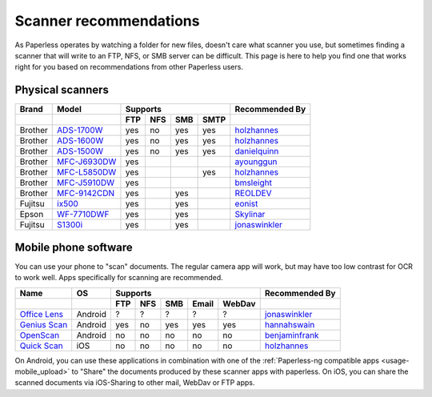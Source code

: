 
.. _scanners:

***********************
Scanner recommendations
***********************

As Paperless operates by watching a folder for new files, doesn't care what
scanner you use, but sometimes finding a scanner that will write to an FTP,
NFS, or SMB server can be difficult.  This page is here to help you find one
that works right for you based on recommendations from other Paperless users.

Physical scanners
=================

+---------+----------------+-----+-----+-----+------+----------------+
| Brand   | Model          | Supports               | Recommended By |
+---------+----------------+-----+-----+-----+------+----------------+
|         |                | FTP | NFS | SMB | SMTP |                |
+=========+================+=====+=====+=====+======+================+
| Brother | `ADS-1700W`_   | yes | no  | yes | yes  |`holzhannes`_   |
+---------+----------------+-----+-----+-----+------+----------------+
| Brother | `ADS-1600W`_   | yes | no  | yes | yes  |`holzhannes`_   |
+---------+----------------+-----+-----+-----+------+----------------+
| Brother | `ADS-1500W`_   | yes | no  | yes | yes  |`danielquinn`_  |
+---------+----------------+-----+-----+-----+------+----------------+
| Brother | `MFC-J6930DW`_ | yes |     |     |      |`ayounggun`_    |
+---------+----------------+-----+-----+-----+------+----------------+
| Brother | `MFC-L5850DW`_ | yes |     |     | yes  |`holzhannes`_   |
+---------+----------------+-----+-----+-----+------+----------------+
| Brother | `MFC-J5910DW`_ | yes |     |     |      |`bmsleight`_    |
+---------+----------------+-----+-----+-----+------+----------------+
| Brother | `MFC-9142CDN`_ | yes |     | yes |      |`REOLDEV`_      |
+---------+----------------+-----+-----+-----+------+----------------+
| Fujitsu | `ix500`_       | yes |     | yes |      |`eonist`_       |
+---------+----------------+-----+-----+-----+------+----------------+
| Epson   | `WF-7710DWF`_  | yes |     | yes |      |`Skylinar`_     |
+---------+----------------+-----+-----+-----+------+----------------+
| Fujitsu | `S1300i`_      | yes |     | yes |      |`jonaswinkler`_ |
+---------+----------------+-----+-----+-----+------+----------------+

.. _MFC-L5850DW: https://www.brother-usa.com/products/mfcl5850dw
.. _ADS-1700W: https://www.brother-usa.com/products/ads1700w
.. _ADS-1600W: https://www.brother-usa.com/products/ads1600w
.. _ADS-1500W: https://www.brother.ca/en/p/ads1500w
.. _MFC-J6930DW: https://www.brother.ca/en/p/MFCJ6930DW
.. _MFC-J5910DW: https://www.brother.co.uk/printers/inkjet-printers/mfcj5910dw
.. _MFC-9142CDN: https://www.brother.co.uk/printers/laser-printers/mfc9140cdn
.. _ix500: http://www.fujitsu.com/us/products/computing/peripheral/scanners/scansnap/ix500/
.. _WF-7710DWF: https://www.epson.de/en/products/printers/inkjet-printers/for-home/workforce-wf-7710dwf
.. _S1300i: https://www.fujitsu.com/global/products/computing/peripheral/scanners/soho/s1300i/


.. _danielquinn: https://github.com/danielquinn
.. _ayounggun: https://github.com/ayounggun
.. _bmsleight: https://github.com/bmsleight
.. _eonist: https://github.com/eonist
.. _REOLDEV: https://github.com/REOLDEV
.. _Skylinar: https://github.com/Skylinar
.. _jonaswinkler: https://github.com/jonaswinkler
.. _holzhannes: https://github.com/holzhannes

Mobile phone software
=====================

You can use your phone to "scan" documents. The regular camera app will work, but may have too low contrast for OCR to work well. Apps specifically for scanning are recommended.

+-------------------+----------------+-----+-----+-----+-------+--------+------------------+
| Name              | OS             | Supports                         | Recommended By   |
+-------------------+----------------+-----+-----+-----+-------+--------+------------------+
|                   |                | FTP | NFS | SMB | Email | WebDav |                  |
+===================+================+=====+=====+=====+=======+========+==================+
| `Office Lens`_    | Android        | ?   | ?   | ?   | ?     | ?      | `jonaswinkler`_  |
+-------------------+----------------+-----+-----+-----+-------+--------+------------------+
| `Genius Scan`_    | Android        | yes | no  | yes | yes   | yes    | `hannahswain`_   |
+-------------------+----------------+-----+-----+-----+-------+--------+------------------+
| `OpenScan`_       | Android        | no  | no  | no  | no    | no     | `benjaminfrank`_ |
+-------------------+----------------+-----+-----+-----+-------+--------+------------------+
| `Quick Scan`_     | iOS            | no  | no  | no  | no    | no     | `holzhannes`_    |
+-------------------+----------------+-----+-----+-----+-------+--------+------------------+

On Android, you can use these applications in combination with one of the :ref:`Paperless-ng compatible apps <usage-mobile_upload>` to "Share" the documents produced by these scanner apps with paperless. On iOS, you can share the scanned documents via iOS-Sharing to other mail, WebDav or FTP apps.

.. _Office Lens: https://play.google.com/store/apps/details?id=com.microsoft.office.officelens
.. _Genius Scan: https://play.google.com/store/apps/details?id=com.thegrizzlylabs.geniusscan.free
.. _Quick Scan: https://apps.apple.com/us/app/quickscan-scanner-text-ocr/id1513790291
.. _OpenScan: https://github.com/Ethereal-Developers-Inc/OpenScan

.. _hannahswain: https://github.com/hannahswain
.. _benjaminfrank: https://github.com/benjaminfrank
